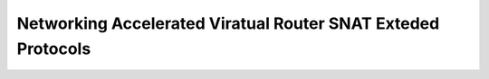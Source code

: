 =============================================================
Networking Accelerated Viratual Router SNAT Exteded Protocols
=============================================================



.. contents::
   :local:
   :depth: 1

